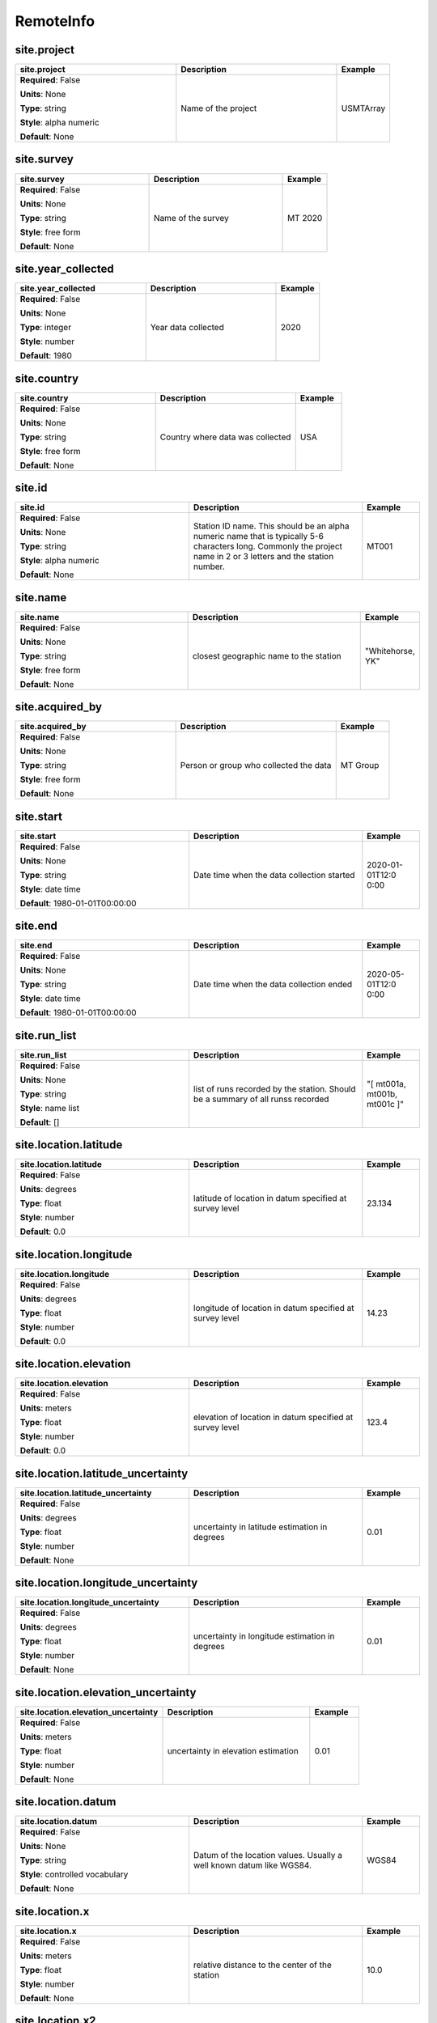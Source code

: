 .. role:: red
.. role:: blue
.. role:: navy

RemoteInfo
==========


:navy:`site.project`
~~~~~~~~~~~~~~~~~~~~

.. container::

   .. table::
       :class: tight-table
       :widths: 45 45 15

       +----------------------------------------------+-----------------------------------------------+----------------+
       | **site.project**                             | **Description**                               | **Example**    |
       +==============================================+===============================================+================+
       | **Required**: :blue:`False`                  | Name of the project                           | USMTArray      |
       |                                              |                                               |                |
       | **Units**: None                              |                                               |                |
       |                                              |                                               |                |
       | **Type**: string                             |                                               |                |
       |                                              |                                               |                |
       | **Style**: alpha numeric                     |                                               |                |
       |                                              |                                               |                |
       | **Default**: None                            |                                               |                |
       |                                              |                                               |                |
       |                                              |                                               |                |
       +----------------------------------------------+-----------------------------------------------+----------------+

:navy:`site.survey`
~~~~~~~~~~~~~~~~~~~

.. container::

   .. table::
       :class: tight-table
       :widths: 45 45 15

       +----------------------------------------------+-----------------------------------------------+----------------+
       | **site.survey**                              | **Description**                               | **Example**    |
       +==============================================+===============================================+================+
       | **Required**: :blue:`False`                  | Name of the survey                            | MT 2020        |
       |                                              |                                               |                |
       | **Units**: None                              |                                               |                |
       |                                              |                                               |                |
       | **Type**: string                             |                                               |                |
       |                                              |                                               |                |
       | **Style**: free form                         |                                               |                |
       |                                              |                                               |                |
       | **Default**: None                            |                                               |                |
       |                                              |                                               |                |
       |                                              |                                               |                |
       +----------------------------------------------+-----------------------------------------------+----------------+

:navy:`site.year_collected`
~~~~~~~~~~~~~~~~~~~~~~~~~~~

.. container::

   .. table::
       :class: tight-table
       :widths: 45 45 15

       +----------------------------------------------+-----------------------------------------------+----------------+
       | **site.year_collected**                      | **Description**                               | **Example**    |
       +==============================================+===============================================+================+
       | **Required**: :blue:`False`                  | Year data collected                           | 2020           |
       |                                              |                                               |                |
       | **Units**: None                              |                                               |                |
       |                                              |                                               |                |
       | **Type**: integer                            |                                               |                |
       |                                              |                                               |                |
       | **Style**: number                            |                                               |                |
       |                                              |                                               |                |
       | **Default**: 1980                            |                                               |                |
       |                                              |                                               |                |
       |                                              |                                               |                |
       +----------------------------------------------+-----------------------------------------------+----------------+

:navy:`site.country`
~~~~~~~~~~~~~~~~~~~~

.. container::

   .. table::
       :class: tight-table
       :widths: 45 45 15

       +----------------------------------------------+-----------------------------------------------+----------------+
       | **site.country**                             | **Description**                               | **Example**    |
       +==============================================+===============================================+================+
       | **Required**: :blue:`False`                  | Country where data was collected              | USA            |
       |                                              |                                               |                |
       | **Units**: None                              |                                               |                |
       |                                              |                                               |                |
       | **Type**: string                             |                                               |                |
       |                                              |                                               |                |
       | **Style**: free form                         |                                               |                |
       |                                              |                                               |                |
       | **Default**: None                            |                                               |                |
       |                                              |                                               |                |
       |                                              |                                               |                |
       +----------------------------------------------+-----------------------------------------------+----------------+

:navy:`site.id`
~~~~~~~~~~~~~~~

.. container::

   .. table::
       :class: tight-table
       :widths: 45 45 15

       +----------------------------------------------+-----------------------------------------------+----------------+
       | **site.id**                                  | **Description**                               | **Example**    |
       +==============================================+===============================================+================+
       | **Required**: :blue:`False`                  | Station ID name.  This should be an alpha     | MT001          |
       |                                              | numeric name that is typically 5-6 characters |                |
       | **Units**: None                              | long.  Commonly the project name in 2 or 3    |                |
       |                                              | letters and the station number.               |                |
       | **Type**: string                             |                                               |                |
       |                                              |                                               |                |
       | **Style**: alpha numeric                     |                                               |                |
       |                                              |                                               |                |
       | **Default**: None                            |                                               |                |
       |                                              |                                               |                |
       |                                              |                                               |                |
       +----------------------------------------------+-----------------------------------------------+----------------+

:navy:`site.name`
~~~~~~~~~~~~~~~~~

.. container::

   .. table::
       :class: tight-table
       :widths: 45 45 15

       +----------------------------------------------+-----------------------------------------------+----------------+
       | **site.name**                                | **Description**                               | **Example**    |
       +==============================================+===============================================+================+
       | **Required**: :blue:`False`                  | closest geographic name to the station        | "Whitehorse,   |
       |                                              |                                               | YK"            |
       | **Units**: None                              |                                               |                |
       |                                              |                                               |                |
       | **Type**: string                             |                                               |                |
       |                                              |                                               |                |
       | **Style**: free form                         |                                               |                |
       |                                              |                                               |                |
       | **Default**: None                            |                                               |                |
       |                                              |                                               |                |
       |                                              |                                               |                |
       +----------------------------------------------+-----------------------------------------------+----------------+

:navy:`site.acquired_by`
~~~~~~~~~~~~~~~~~~~~~~~~

.. container::

   .. table::
       :class: tight-table
       :widths: 45 45 15

       +----------------------------------------------+-----------------------------------------------+----------------+
       | **site.acquired_by**                         | **Description**                               | **Example**    |
       +==============================================+===============================================+================+
       | **Required**: :blue:`False`                  | Person or group who collected the data        | MT Group       |
       |                                              |                                               |                |
       | **Units**: None                              |                                               |                |
       |                                              |                                               |                |
       | **Type**: string                             |                                               |                |
       |                                              |                                               |                |
       | **Style**: free form                         |                                               |                |
       |                                              |                                               |                |
       | **Default**: None                            |                                               |                |
       |                                              |                                               |                |
       |                                              |                                               |                |
       +----------------------------------------------+-----------------------------------------------+----------------+

:navy:`site.start`
~~~~~~~~~~~~~~~~~~

.. container::

   .. table::
       :class: tight-table
       :widths: 45 45 15

       +----------------------------------------------+-----------------------------------------------+----------------+
       | **site.start**                               | **Description**                               | **Example**    |
       +==============================================+===============================================+================+
       | **Required**: :blue:`False`                  | Date time when the data collection started    | 2020-01-01T12:0|
       |                                              |                                               | 0:00           |
       | **Units**: None                              |                                               |                |
       |                                              |                                               |                |
       | **Type**: string                             |                                               |                |
       |                                              |                                               |                |
       | **Style**: date time                         |                                               |                |
       |                                              |                                               |                |
       | **Default**: 1980-01-01T00:00:00             |                                               |                |
       |                                              |                                               |                |
       |                                              |                                               |                |
       +----------------------------------------------+-----------------------------------------------+----------------+

:navy:`site.end`
~~~~~~~~~~~~~~~~

.. container::

   .. table::
       :class: tight-table
       :widths: 45 45 15

       +----------------------------------------------+-----------------------------------------------+----------------+
       | **site.end**                                 | **Description**                               | **Example**    |
       +==============================================+===============================================+================+
       | **Required**: :blue:`False`                  | Date time when the data collection ended      | 2020-05-01T12:0|
       |                                              |                                               | 0:00           |
       | **Units**: None                              |                                               |                |
       |                                              |                                               |                |
       | **Type**: string                             |                                               |                |
       |                                              |                                               |                |
       | **Style**: date time                         |                                               |                |
       |                                              |                                               |                |
       | **Default**: 1980-01-01T00:00:00             |                                               |                |
       |                                              |                                               |                |
       |                                              |                                               |                |
       +----------------------------------------------+-----------------------------------------------+----------------+

:navy:`site.run_list`
~~~~~~~~~~~~~~~~~~~~~

.. container::

   .. table::
       :class: tight-table
       :widths: 45 45 15

       +----------------------------------------------+-----------------------------------------------+----------------+
       | **site.run_list**                            | **Description**                               | **Example**    |
       +==============================================+===============================================+================+
       | **Required**: :blue:`False`                  | list of runs recorded by the station. Should  | "[ mt001a,     |
       |                                              | be a summary of all runss recorded            | mt001b, mt001c |
       | **Units**: None                              |                                               | ]"             |
       |                                              |                                               |                |
       | **Type**: string                             |                                               |                |
       |                                              |                                               |                |
       | **Style**: name list                         |                                               |                |
       |                                              |                                               |                |
       | **Default**: []                              |                                               |                |
       |                                              |                                               |                |
       |                                              |                                               |                |
       +----------------------------------------------+-----------------------------------------------+----------------+

:navy:`site.location.latitude`
~~~~~~~~~~~~~~~~~~~~~~~~~~~~~~

.. container::

   .. table::
       :class: tight-table
       :widths: 45 45 15

       +----------------------------------------------+-----------------------------------------------+----------------+
       | **site.location.latitude**                   | **Description**                               | **Example**    |
       +==============================================+===============================================+================+
       | **Required**: :blue:`False`                  | latitude of location in datum specified at    | 23.134         |
       |                                              | survey level                                  |                |
       | **Units**: degrees                           |                                               |                |
       |                                              |                                               |                |
       | **Type**: float                              |                                               |                |
       |                                              |                                               |                |
       | **Style**: number                            |                                               |                |
       |                                              |                                               |                |
       | **Default**: 0.0                             |                                               |                |
       |                                              |                                               |                |
       |                                              |                                               |                |
       +----------------------------------------------+-----------------------------------------------+----------------+

:navy:`site.location.longitude`
~~~~~~~~~~~~~~~~~~~~~~~~~~~~~~~

.. container::

   .. table::
       :class: tight-table
       :widths: 45 45 15

       +----------------------------------------------+-----------------------------------------------+----------------+
       | **site.location.longitude**                  | **Description**                               | **Example**    |
       +==============================================+===============================================+================+
       | **Required**: :blue:`False`                  | longitude of location in datum specified at   | 14.23          |
       |                                              | survey level                                  |                |
       | **Units**: degrees                           |                                               |                |
       |                                              |                                               |                |
       | **Type**: float                              |                                               |                |
       |                                              |                                               |                |
       | **Style**: number                            |                                               |                |
       |                                              |                                               |                |
       | **Default**: 0.0                             |                                               |                |
       |                                              |                                               |                |
       |                                              |                                               |                |
       +----------------------------------------------+-----------------------------------------------+----------------+

:navy:`site.location.elevation`
~~~~~~~~~~~~~~~~~~~~~~~~~~~~~~~

.. container::

   .. table::
       :class: tight-table
       :widths: 45 45 15

       +----------------------------------------------+-----------------------------------------------+----------------+
       | **site.location.elevation**                  | **Description**                               | **Example**    |
       +==============================================+===============================================+================+
       | **Required**: :blue:`False`                  | elevation of location in datum specified at   | 123.4          |
       |                                              | survey level                                  |                |
       | **Units**: meters                            |                                               |                |
       |                                              |                                               |                |
       | **Type**: float                              |                                               |                |
       |                                              |                                               |                |
       | **Style**: number                            |                                               |                |
       |                                              |                                               |                |
       | **Default**: 0.0                             |                                               |                |
       |                                              |                                               |                |
       |                                              |                                               |                |
       +----------------------------------------------+-----------------------------------------------+----------------+

:navy:`site.location.latitude_uncertainty`
~~~~~~~~~~~~~~~~~~~~~~~~~~~~~~~~~~~~~~~~~~

.. container::

   .. table::
       :class: tight-table
       :widths: 45 45 15

       +----------------------------------------------+-----------------------------------------------+----------------+
       | **site.location.latitude_uncertainty**       | **Description**                               | **Example**    |
       +==============================================+===============================================+================+
       | **Required**: :blue:`False`                  | uncertainty in latitude estimation in degrees | 0.01           |
       |                                              |                                               |                |
       | **Units**: degrees                           |                                               |                |
       |                                              |                                               |                |
       | **Type**: float                              |                                               |                |
       |                                              |                                               |                |
       | **Style**: number                            |                                               |                |
       |                                              |                                               |                |
       | **Default**: None                            |                                               |                |
       |                                              |                                               |                |
       |                                              |                                               |                |
       +----------------------------------------------+-----------------------------------------------+----------------+

:navy:`site.location.longitude_uncertainty`
~~~~~~~~~~~~~~~~~~~~~~~~~~~~~~~~~~~~~~~~~~~

.. container::

   .. table::
       :class: tight-table
       :widths: 45 45 15

       +----------------------------------------------+-----------------------------------------------+----------------+
       | **site.location.longitude_uncertainty**      | **Description**                               | **Example**    |
       +==============================================+===============================================+================+
       | **Required**: :blue:`False`                  | uncertainty in longitude estimation in        | 0.01           |
       |                                              | degrees                                       |                |
       | **Units**: degrees                           |                                               |                |
       |                                              |                                               |                |
       | **Type**: float                              |                                               |                |
       |                                              |                                               |                |
       | **Style**: number                            |                                               |                |
       |                                              |                                               |                |
       | **Default**: None                            |                                               |                |
       |                                              |                                               |                |
       |                                              |                                               |                |
       +----------------------------------------------+-----------------------------------------------+----------------+

:navy:`site.location.elevation_uncertainty`
~~~~~~~~~~~~~~~~~~~~~~~~~~~~~~~~~~~~~~~~~~~

.. container::

   .. table::
       :class: tight-table
       :widths: 45 45 15

       +----------------------------------------------+-----------------------------------------------+----------------+
       | **site.location.elevation_uncertainty**      | **Description**                               | **Example**    |
       +==============================================+===============================================+================+
       | **Required**: :blue:`False`                  | uncertainty in elevation estimation           | 0.01           |
       |                                              |                                               |                |
       | **Units**: meters                            |                                               |                |
       |                                              |                                               |                |
       | **Type**: float                              |                                               |                |
       |                                              |                                               |                |
       | **Style**: number                            |                                               |                |
       |                                              |                                               |                |
       | **Default**: None                            |                                               |                |
       |                                              |                                               |                |
       |                                              |                                               |                |
       +----------------------------------------------+-----------------------------------------------+----------------+

:navy:`site.location.datum`
~~~~~~~~~~~~~~~~~~~~~~~~~~~

.. container::

   .. table::
       :class: tight-table
       :widths: 45 45 15

       +----------------------------------------------+-----------------------------------------------+----------------+
       | **site.location.datum**                      | **Description**                               | **Example**    |
       +==============================================+===============================================+================+
       | **Required**: :blue:`False`                  | Datum of the location values.  Usually a well | WGS84          |
       |                                              | known datum like WGS84.                       |                |
       | **Units**: None                              |                                               |                |
       |                                              |                                               |                |
       | **Type**: string                             |                                               |                |
       |                                              |                                               |                |
       | **Style**: controlled vocabulary             |                                               |                |
       |                                              |                                               |                |
       | **Default**: None                            |                                               |                |
       |                                              |                                               |                |
       |                                              |                                               |                |
       +----------------------------------------------+-----------------------------------------------+----------------+

:navy:`site.location.x`
~~~~~~~~~~~~~~~~~~~~~~~

.. container::

   .. table::
       :class: tight-table
       :widths: 45 45 15

       +----------------------------------------------+-----------------------------------------------+----------------+
       | **site.location.x**                          | **Description**                               | **Example**    |
       +==============================================+===============================================+================+
       | **Required**: :blue:`False`                  | relative distance to the center of the        | 10.0           |
       |                                              | station                                       |                |
       | **Units**: meters                            |                                               |                |
       |                                              |                                               |                |
       | **Type**: float                              |                                               |                |
       |                                              |                                               |                |
       | **Style**: number                            |                                               |                |
       |                                              |                                               |                |
       | **Default**: None                            |                                               |                |
       |                                              |                                               |                |
       |                                              |                                               |                |
       +----------------------------------------------+-----------------------------------------------+----------------+

:navy:`site.location.x2`
~~~~~~~~~~~~~~~~~~~~~~~~

.. container::

   .. table::
       :class: tight-table
       :widths: 45 45 15

       +----------------------------------------------+-----------------------------------------------+----------------+
       | **site.location.x2**                         | **Description**                               | **Example**    |
       +==============================================+===============================================+================+
       | **Required**: :blue:`False`                  | relative distance to the center of the        | 10.0           |
       |                                              | station                                       |                |
       | **Units**: meters                            |                                               |                |
       |                                              |                                               |                |
       | **Type**: float                              |                                               |                |
       |                                              |                                               |                |
       | **Style**: number                            |                                               |                |
       |                                              |                                               |                |
       | **Default**: None                            |                                               |                |
       |                                              |                                               |                |
       |                                              |                                               |                |
       +----------------------------------------------+-----------------------------------------------+----------------+

:navy:`site.location.y`
~~~~~~~~~~~~~~~~~~~~~~~

.. container::

   .. table::
       :class: tight-table
       :widths: 45 45 15

       +----------------------------------------------+-----------------------------------------------+----------------+
       | **site.location.y**                          | **Description**                               | **Example**    |
       +==============================================+===============================================+================+
       | **Required**: :blue:`False`                  | relative distance to the center of the        | 10.0           |
       |                                              | station                                       |                |
       | **Units**: meters                            |                                               |                |
       |                                              |                                               |                |
       | **Type**: float                              |                                               |                |
       |                                              |                                               |                |
       | **Style**: number                            |                                               |                |
       |                                              |                                               |                |
       | **Default**: None                            |                                               |                |
       |                                              |                                               |                |
       |                                              |                                               |                |
       +----------------------------------------------+-----------------------------------------------+----------------+

:navy:`site.location.y2`
~~~~~~~~~~~~~~~~~~~~~~~~

.. container::

   .. table::
       :class: tight-table
       :widths: 45 45 15

       +----------------------------------------------+-----------------------------------------------+----------------+
       | **site.location.y2**                         | **Description**                               | **Example**    |
       +==============================================+===============================================+================+
       | **Required**: :blue:`False`                  | relative distance to the center of the        | 10.0           |
       |                                              | station                                       |                |
       | **Units**: meters                            |                                               |                |
       |                                              |                                               |                |
       | **Type**: float                              |                                               |                |
       |                                              |                                               |                |
       | **Style**: number                            |                                               |                |
       |                                              |                                               |                |
       | **Default**: None                            |                                               |                |
       |                                              |                                               |                |
       |                                              |                                               |                |
       +----------------------------------------------+-----------------------------------------------+----------------+

:navy:`site.location.z`
~~~~~~~~~~~~~~~~~~~~~~~

.. container::

   .. table::
       :class: tight-table
       :widths: 45 45 15

       +----------------------------------------------+-----------------------------------------------+----------------+
       | **site.location.z**                          | **Description**                               | **Example**    |
       +==============================================+===============================================+================+
       | **Required**: :blue:`False`                  | relative elevation to the center of the       | 10.0           |
       |                                              | station                                       |                |
       | **Units**: meters                            |                                               |                |
       |                                              |                                               |                |
       | **Type**: float                              |                                               |                |
       |                                              |                                               |                |
       | **Style**: number                            |                                               |                |
       |                                              |                                               |                |
       | **Default**: None                            |                                               |                |
       |                                              |                                               |                |
       |                                              |                                               |                |
       +----------------------------------------------+-----------------------------------------------+----------------+

:navy:`site.location.z2`
~~~~~~~~~~~~~~~~~~~~~~~~

.. container::

   .. table::
       :class: tight-table
       :widths: 45 45 15

       +----------------------------------------------+-----------------------------------------------+----------------+
       | **site.location.z2**                         | **Description**                               | **Example**    |
       +==============================================+===============================================+================+
       | **Required**: :blue:`False`                  | relative elevation to the center of the       | 10.0           |
       |                                              | station                                       |                |
       | **Units**: meters                            |                                               |                |
       |                                              |                                               |                |
       | **Type**: float                              |                                               |                |
       |                                              |                                               |                |
       | **Style**: number                            |                                               |                |
       |                                              |                                               |                |
       | **Default**: None                            |                                               |                |
       |                                              |                                               |                |
       |                                              |                                               |                |
       +----------------------------------------------+-----------------------------------------------+----------------+

:navy:`site.location.x_uncertainty`
~~~~~~~~~~~~~~~~~~~~~~~~~~~~~~~~~~~

.. container::

   .. table::
       :class: tight-table
       :widths: 45 45 15

       +----------------------------------------------+-----------------------------------------------+----------------+
       | **site.location.x_uncertainty**              | **Description**                               | **Example**    |
       +==============================================+===============================================+================+
       | **Required**: :blue:`False`                  | uncertainty in longitude estimation in        | 0.01           |
       |                                              | x-direction                                   |                |
       | **Units**: meters                            |                                               |                |
       |                                              |                                               |                |
       | **Type**: float                              |                                               |                |
       |                                              |                                               |                |
       | **Style**: number                            |                                               |                |
       |                                              |                                               |                |
       | **Default**: None                            |                                               |                |
       |                                              |                                               |                |
       |                                              |                                               |                |
       +----------------------------------------------+-----------------------------------------------+----------------+

:navy:`site.location.y_uncertainty`
~~~~~~~~~~~~~~~~~~~~~~~~~~~~~~~~~~~

.. container::

   .. table::
       :class: tight-table
       :widths: 45 45 15

       +----------------------------------------------+-----------------------------------------------+----------------+
       | **site.location.y_uncertainty**              | **Description**                               | **Example**    |
       +==============================================+===============================================+================+
       | **Required**: :blue:`False`                  | uncertainty in longitude estimation in        | 0.01           |
       |                                              | y-direction                                   |                |
       | **Units**: meters                            |                                               |                |
       |                                              |                                               |                |
       | **Type**: float                              |                                               |                |
       |                                              |                                               |                |
       | **Style**: number                            |                                               |                |
       |                                              |                                               |                |
       | **Default**: None                            |                                               |                |
       |                                              |                                               |                |
       |                                              |                                               |                |
       +----------------------------------------------+-----------------------------------------------+----------------+

:navy:`site.location.z_uncertainty`
~~~~~~~~~~~~~~~~~~~~~~~~~~~~~~~~~~~

.. container::

   .. table::
       :class: tight-table
       :widths: 45 45 15

       +----------------------------------------------+-----------------------------------------------+----------------+
       | **site.location.z_uncertainty**              | **Description**                               | **Example**    |
       +==============================================+===============================================+================+
       | **Required**: :blue:`False`                  | uncertainty in longitude estimation in        | 0.01           |
       |                                              | z-direction                                   |                |
       | **Units**: meters                            |                                               |                |
       |                                              |                                               |                |
       | **Type**: float                              |                                               |                |
       |                                              |                                               |                |
       | **Style**: number                            |                                               |                |
       |                                              |                                               |                |
       | **Default**: None                            |                                               |                |
       |                                              |                                               |                |
       |                                              |                                               |                |
       +----------------------------------------------+-----------------------------------------------+----------------+

:navy:`site.orientation.angle_to_geographic_north`
~~~~~~~~~~~~~~~~~~~~~~~~~~~~~~~~~~~~~~~~~~~~~~~~~~

.. container::

   .. table::
       :class: tight-table
       :widths: 48 45 15

       +-------------------------------------------------+-----------------------------------------------+----------------+
       | **site.orientation.angle_to_geographic_north**  | **Description**                               | **Example**    |
       +=================================================+===============================================+================+
       | **Required**: :blue:`False`                     | Angle to geographic north of the station      | 0              |
       |                                                 | orientation                                   |                |
       | **Units**: degrees                              |                                               |                |
       |                                                 |                                               |                |
       | **Type**: float                                 |                                               |                |
       |                                                 |                                               |                |
       | **Style**: number                               |                                               |                |
       |                                                 |                                               |                |
       | **Default**: 0.0                                |                                               |                |
       |                                                 |                                               |                |
       |                                                 |                                               |                |
       +-------------------------------------------------+-----------------------------------------------+----------------+

:navy:`site.orientation.layout`
~~~~~~~~~~~~~~~~~~~~~~~~~~~~~~~

.. container::

   .. table::
       :class: tight-table
       :widths: 45 45 15

       +----------------------------------------------+-----------------------------------------------+----------------+
       | **site.orientation.layout**                  | **Description**                               | **Example**    |
       +==============================================+===============================================+================+
       | **Required**: :blue:`False`                  | Orientation of channels relative to each      | orthogonal     |
       |                                              | other                                         |                |
       | **Units**: None                              |                                               |                |
       |                                              |                                               |                |
       | **Type**: string                             |                                               |                |
       |                                              |                                               |                |
       | **Style**: controlled vocabulary             |                                               |                |
       |                                              |                                               |                |
       | **Default**: orthogonal                      |                                               |                |
       |                                              |                                               |                |
       |                                              |                                               |                |
       +----------------------------------------------+-----------------------------------------------+----------------+

:navy:`site.data_quality_notes.good_from_period`
~~~~~~~~~~~~~~~~~~~~~~~~~~~~~~~~~~~~~~~~~~~~~~~~

.. container::

   .. table::
       :class: tight-table
       :widths: 45 45 15

       +----------------------------------------------+-----------------------------------------------+----------------+
       | **site.data_quality_notes.good_from_period** | **Description**                               | **Example**    |
       +==============================================+===============================================+================+
       | **Required**: :blue:`False`                  | Data are good for periods larger than this    | 0.01           |
       |                                              | number                                        |                |
       | **Units**: None                              |                                               |                |
       |                                              |                                               |                |
       | **Type**: float                              |                                               |                |
       |                                              |                                               |                |
       | **Style**: number                            |                                               |                |
       |                                              |                                               |                |
       | **Default**: None                            |                                               |                |
       |                                              |                                               |                |
       |                                              |                                               |                |
       +----------------------------------------------+-----------------------------------------------+----------------+

:navy:`site.data_quality_notes.good_to_period`
~~~~~~~~~~~~~~~~~~~~~~~~~~~~~~~~~~~~~~~~~~~~~~

.. container::

   .. table::
       :class: tight-table
       :widths: 45 45 15

       +----------------------------------------------+-----------------------------------------------+----------------+
       | **site.data_quality_notes.good_to_period**   | **Description**                               | **Example**    |
       +==============================================+===============================================+================+
       | **Required**: :blue:`False`                  | Data are good for periods smaller than this   | 1000           |
       |                                              | number                                        |                |
       | **Units**: None                              |                                               |                |
       |                                              |                                               |                |
       | **Type**: float                              |                                               |                |
       |                                              |                                               |                |
       | **Style**: number                            |                                               |                |
       |                                              |                                               |                |
       | **Default**: None                            |                                               |                |
       |                                              |                                               |                |
       |                                              |                                               |                |
       +----------------------------------------------+-----------------------------------------------+----------------+

:navy:`site.data_quality_notes.rating`
~~~~~~~~~~~~~~~~~~~~~~~~~~~~~~~~~~~~~~

.. container::

   .. table::
       :class: tight-table
       :widths: 45 45 15

       +----------------------------------------------+-----------------------------------------------+----------------+
       | **site.data_quality_notes.rating**           | **Description**                               | **Example**    |
       +==============================================+===============================================+================+
       | **Required**: :blue:`False`                  | Rating of the data from 0 to 5 where 5 is the | 4              |
       |                                              | best and 0 is unrated                         |                |
       | **Units**: None                              |                                               |                |
       |                                              |                                               |                |
       | **Type**: integer                            |                                               |                |
       |                                              |                                               |                |
       | **Style**: number                            |                                               |                |
       |                                              |                                               |                |
       | **Default**: None                            |                                               |                |
       |                                              |                                               |                |
       |                                              |                                               |                |
       +----------------------------------------------+-----------------------------------------------+----------------+

:navy:`site.data_quality_notes.comments.author`
~~~~~~~~~~~~~~~~~~~~~~~~~~~~~~~~~~~~~~~~~~~~~~~

.. container::

   .. table::
       :class: tight-table
       :widths: 45 45 15

       +----------------------------------------------+-----------------------------------------------+----------------+
       | **site.data_quality_notes.comments.author**  | **Description**                               | **Example**    |
       +==============================================+===============================================+================+
       | **Required**: :blue:`False`                  | Author who made the comment                   | M. Tee         |
       |                                              |                                               |                |
       | **Units**: None                              |                                               |                |
       |                                              |                                               |                |
       | **Type**: string                             |                                               |                |
       |                                              |                                               |                |
       | **Style**: free form                         |                                               |                |
       |                                              |                                               |                |
       | **Default**: None                            |                                               |                |
       |                                              |                                               |                |
       |                                              |                                               |                |
       +----------------------------------------------+-----------------------------------------------+----------------+

:navy:`site.data_quality_notes.comments.date`
~~~~~~~~~~~~~~~~~~~~~~~~~~~~~~~~~~~~~~~~~~~~~

.. container::

   .. table::
       :class: tight-table
       :widths: 45 45 15

       +----------------------------------------------+-----------------------------------------------+----------------+
       | **site.data_quality_notes.comments.date**    | **Description**                               | **Example**    |
       +==============================================+===============================================+================+
       | **Required**: :blue:`False`                  | Date the comment was made                     | 2020-01-21     |
       |                                              |                                               |                |
       | **Units**: None                              |                                               |                |
       |                                              |                                               |                |
       | **Type**: string                             |                                               |                |
       |                                              |                                               |                |
       | **Style**: date                              |                                               |                |
       |                                              |                                               |                |
       | **Default**: 1980-01-01T00:00:00+00:00       |                                               |                |
       |                                              |                                               |                |
       |                                              |                                               |                |
       +----------------------------------------------+-----------------------------------------------+----------------+

:navy:`site.data_quality_notes.comments.value`
~~~~~~~~~~~~~~~~~~~~~~~~~~~~~~~~~~~~~~~~~~~~~~

.. container::

   .. table::
       :class: tight-table
       :widths: 45 45 15

       +----------------------------------------------+-----------------------------------------------+----------------+
       | **site.data_quality_notes.comments.value**   | **Description**                               | **Example**    |
       +==============================================+===============================================+================+
       | **Required**: :blue:`False`                  | Comment string                                | This is a      |
       |                                              |                                               | comment        |
       | **Units**: None                              |                                               |                |
       |                                              |                                               |                |
       | **Type**: string                             |                                               |                |
       |                                              |                                               |                |
       | **Style**: free form                         |                                               |                |
       |                                              |                                               |                |
       | **Default**: None                            |                                               |                |
       |                                              |                                               |                |
       |                                              |                                               |                |
       +----------------------------------------------+-----------------------------------------------+----------------+

:navy:`site.data_quality_warnings.flag`
~~~~~~~~~~~~~~~~~~~~~~~~~~~~~~~~~~~~~~~

.. container::

   .. table::
       :class: tight-table
       :widths: 45 45 15

       +----------------------------------------------+-----------------------------------------------+----------------+
       | **site.data_quality_warnings.flag**          | **Description**                               | **Example**    |
       +==============================================+===============================================+================+
       | **Required**: :blue:`False`                  | Flag for data quality                         | 0              |
       |                                              |                                               |                |
       | **Units**: None                              |                                               |                |
       |                                              |                                               |                |
       | **Type**: integer                            |                                               |                |
       |                                              |                                               |                |
       | **Style**: number                            |                                               |                |
       |                                              |                                               |                |
       | **Default**: None                            |                                               |                |
       |                                              |                                               |                |
       |                                              |                                               |                |
       +----------------------------------------------+-----------------------------------------------+----------------+

:navy:`site.comments.author`
~~~~~~~~~~~~~~~~~~~~~~~~~~~~

.. container::

   .. table::
       :class: tight-table
       :widths: 45 45 15

       +----------------------------------------------+-----------------------------------------------+----------------+
       | **site.comments.author**                     | **Description**                               | **Example**    |
       +==============================================+===============================================+================+
       | **Required**: :blue:`False`                  | Author who made the comment                   | M. Tee         |
       |                                              |                                               |                |
       | **Units**: None                              |                                               |                |
       |                                              |                                               |                |
       | **Type**: string                             |                                               |                |
       |                                              |                                               |                |
       | **Style**: free form                         |                                               |                |
       |                                              |                                               |                |
       | **Default**: None                            |                                               |                |
       |                                              |                                               |                |
       |                                              |                                               |                |
       +----------------------------------------------+-----------------------------------------------+----------------+

:navy:`site.comments.date`
~~~~~~~~~~~~~~~~~~~~~~~~~~

.. container::

   .. table::
       :class: tight-table
       :widths: 45 45 15

       +----------------------------------------------+-----------------------------------------------+----------------+
       | **site.comments.date**                       | **Description**                               | **Example**    |
       +==============================================+===============================================+================+
       | **Required**: :blue:`False`                  | Date the comment was made                     | 2020-01-21     |
       |                                              |                                               |                |
       | **Units**: None                              |                                               |                |
       |                                              |                                               |                |
       | **Type**: string                             |                                               |                |
       |                                              |                                               |                |
       | **Style**: date                              |                                               |                |
       |                                              |                                               |                |
       | **Default**: 1980-01-01T00:00:00+00:00       |                                               |                |
       |                                              |                                               |                |
       |                                              |                                               |                |
       +----------------------------------------------+-----------------------------------------------+----------------+

:navy:`site.comments.value`
~~~~~~~~~~~~~~~~~~~~~~~~~~~

.. container::

   .. table::
       :class: tight-table
       :widths: 45 45 15

       +----------------------------------------------+-----------------------------------------------+----------------+
       | **site.comments.value**                      | **Description**                               | **Example**    |
       +==============================================+===============================================+================+
       | **Required**: :blue:`False`                  | Comment string                                | This is a      |
       |                                              |                                               | comment        |
       | **Units**: None                              |                                               |                |
       |                                              |                                               |                |
       | **Type**: string                             |                                               |                |
       |                                              |                                               |                |
       | **Style**: free form                         |                                               |                |
       |                                              |                                               |                |
       | **Default**: None                            |                                               |                |
       |                                              |                                               |                |
       |                                              |                                               |                |
       +----------------------------------------------+-----------------------------------------------+----------------+
